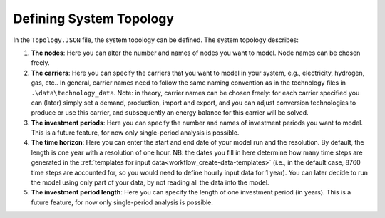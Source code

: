 .. _workflow_define-topology:

Defining System Topology
=====================================

In the ``Topology.JSON`` file, the system topology can be defined. The system topology describes:

#. **The nodes**: Here you can alter the number and names of nodes you want to model. Node names can be chosen freely.
#. **The carriers**: Here you can specify the carriers that you want to model in your system, e.g., electricity, hydrogen,
   gas, etc.. In general, carrier names need to follow the same naming convention as in the technology files in
   ``.\data\technology_data``. Note: in theory, carrier names can be chosen freely: for each carrier specified you can
   (later) simply set a demand, production, import and export, and you can adjust conversion technologies to produce or
   use this carrier, and subsequently an energy balance for this carrier will be solved.
#. **The investment periods**: Here you can specify the number and names of investment periods you want to
   model. This is a future feature, for now only single-period analysis is possible.
#. **The time horizon**: Here you can enter the start and end date of your model run
   and the resolution. By default, the length is one year with a resolution of one
   hour. NB: the dates you fill in here determine how many time
   steps are generated in the :ref:`templates for input data<workflow_create-data-templates>` (i.e., in the
   default case, 8760 time steps are accounted for, so you would need to define hourly input data for 1 year). You can
   later decide to run the model using only part of your data, by not reading all the data into the model.
#. **The investment period length**: Here you can specify the length of one
   investment period (in years). This is a future feature, for now only single-period
   analysis is possible.



